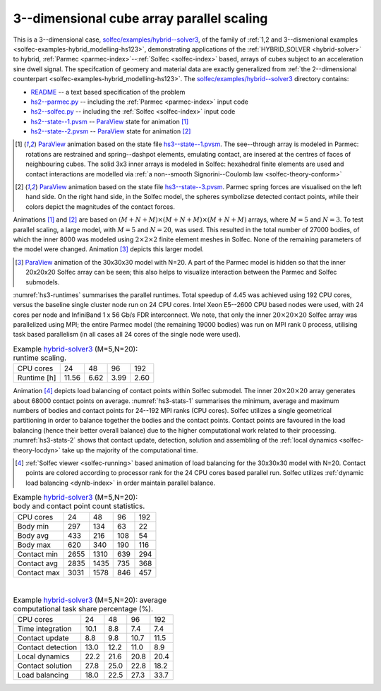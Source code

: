 .. _solfec-examples-hybrid_modelling-hs3_scaling:

3--dimensional cube array parallel scaling
==========================================

This is a 3--dimensional case, `solfec/examples/hybrid--solver3 <https://github.com/tkoziara/solfec/tree/master/examples/hybrid-solver3>`_,
of the family of :ref:`1,2 and 3--dismenional examples <solfec-examples-hybrid_modelling-hs123>`, demonstrating applications of
the :ref:`HYBRID_SOLVER <hybrid-solver>` to hybrid, :ref:`Parmec <parmec-index>`--:ref:`Solfec <solfec-index>` based, arrays of cubes
subject to an acceleration sine dwell signal. The specifcation of geomery and material data are exactly generalized from
:ref:`the 2--dimensional counterpart <solfec-examples-hybrid_modelling-hs123>`.
The `solfec/examples/hybrid--solver3 <https://github.com/tkoziara/solfec/tree/master/examples/hybrid-solver3>`_ directory contains:

- `README <https://github.com/tkoziara/solfec/blob/master/examples/hybrid-solver3/README>`_ -- a text based specification of the problem

- `hs2--parmec.py <https://github.com/tkoziara/solfec/blob/master/examples/hybrid-solver3/hs3-parmec.py>`_ -- including the :ref:`Parmec <parmec-index>` input code

- `hs2--solfec.py <https://github.com/tkoziara/solfec/blob/master/examples/hybrid-solver3/hs3-solfec.py>`_ -- including the :ref:`Solfec <solfec-index>` input code

- `hs2--state--1.pvsm <https://github.com/tkoziara/solfec/blob/master/examples/hybrid-solver3/hs3-state-1.pvsm>`_ -- `ParaView <http://www.paraview.org>`_ state for animation [1]_

- `hs2--state--2.pvsm <https://github.com/tkoziara/solfec/blob/master/examples/hybrid-solver3/hs3-state-2.pvsm>`_ -- `ParaView <http://www.paraview.org>`_ state for animation [2]_

.. _hybrid-solver3: https://github.com/tkoziara/solfec/tree/master/examples/hybrid-solver3

.. [1] `ParaView <http://www.paraview.org>`_ animation based on the state file 
  `hs3--state--1.pvsm <https://github.com/tkoziara/solfec/blob/master/examples/hybrid-solver3/hs3-state-1.pvsm>`_.
  The see--through array is modeled in Parmec: rotations are restrained and spring--dashpot elements, emulating contact,
  are insered at the centres of faces of neighbouring cubes. The solid 3x3 inner arrays is modeled in Solfec: hexahedral
  finite elements are used and contact interactions are modelled via :ref:`a non--smooth Signorini--Coulomb law <solfec-theory-conform>`

.. youtube:: https://www.youtube.com/watch?v=L4ylaXQTQsY
  :width: 648
  :height: 364

.. [2] `ParaView <http://www.paraview.org>`_ animation based on the state file 
  `hs3--state--3.pvsm <https://github.com/tkoziara/solfec/blob/master/examples/hybrid-solver3/hs3-state-2.pvsm>`_.
  Parmec spring forces are visualised on the left hand side. On the right hand side, in the Solfec model,
  the spheres symbolizse detected contact points, while their colors depict the magnitudes of the contact forces.

.. youtube:: https://www.youtube.com/watch?v=FfPGKxlr5kQ
  :width: 648
  :height: 364

Animations [1]_ and [2]_ are based on :math:`(M+N+M)\times(M+N+M)\times(M+N+M)` arrays, where :math:`M = 5` and :math:`N = 3`.
To test parallel scaling, a large model, with :math:`M = 5` and :math:`N = 20`, was used. This resulted in the total number of
27000 bodies, of which the inner 8000 was modeled using :math:`2\times2\times2` finite element meshes in Solfec. None of the
remaining parameters of the model were changed. Animation [3]_ depicts this larger model.

.. [3] `ParaView <http://www.paraview.org>`_ animation of the 30x30x30 model with N=20. A part of the Parmec model
  is hidden so that the inner 20x20x20 Solfec array can be seen; this also helps to visualize interaction between
  the Parmec and Solfec submodels.

.. youtube:: https://www.youtube.com/watch?v=7eR4iCSTG44
  :width: 648
  :height: 364

:numref:`hs3-runtimes` summarises the parallel runtimes. Total speedup of 4.45 was achieved using 192 CPU cores,
versus the baseline single cluster node run on 24 CPU cores. Intel Xeon E5--2600 CPU based nodes were used,
with 24 cores per node and InfiniBand 1 x 56 Gb/s FDR interconnect. We note, that only the inner :math:`20\times20\times20`
Solfec array was parallelized using MPI; the entire Parmec model (the remaining 19000 bodies) was run on MPI rank 0 process,
utilising task based parallelism (in all cases all 24 cores of the single node were used).

.. _hs3-runtimes:

.. table:: Example hybrid-solver3_ (M=5,N=20): runtime scaling.

  +---------------+-------------+--------------+--------------+--------------+
  | CPU cores     | 24          |  48          |  96          |  192         | 
  +---------------+-------------+--------------+--------------+--------------+
  | Runtime [h]   | 11.56       | 6.62         | 3.99         | 2.60         |
  +---------------+-------------+--------------+--------------+--------------+

Animation [4]_ depicts load balancing of contact points within Solfec submodel. The inner :math:`20\times20\times20`
array generates about 68000 contact points on average. :numref:`hs3-stats-1` summarises the minimum, average and maximum
numbers of bodies and contact points for 24--192 MPI ranks (CPU cores). Solfec utilizes a single geometrical
partitioning in order to balance together the bodies and the contact points. Contact points are favoured in the load
balancing (hence their better overall balance) due to the higher computational work related to their processing.
:numref:`hs3-stats-2` shows that contact update, detection, solution and assembling of the :ref:`local dynamics <solfec-theory-locdyn>`
take up the majority of the computational time.

.. [4] :ref:`Solfec viewer <solfec-running>` based animation of load balancing for the 30x30x30 model with N=20.
  Contact points are colored according to processor rank for the 24 CPU cores based parallel run. Solfec utilizes
  :ref:`dynamic load balancing <dynlb-index>` in order maintain parallel balance.

.. youtube:: https://www.youtube.com/watch?v=rO5Qw4HG6sw
  :width: 648
  :height: 364

.. _hs3-stats-1:

.. table:: Example hybrid-solver3_ (M=5,N=20): body and contact point count statistics.

  +---------------+-------------+--------------+--------------+--------------+
  | CPU cores     | 24          |  48          |  96          |  192         | 
  +---------------+-------------+--------------+--------------+--------------+
  | Body min      | 297         | 134          | 63           | 22           |
  +---------------+-------------+--------------+--------------+--------------+
  | Body avg      | 433         | 216          | 108          | 54           |
  +---------------+-------------+--------------+--------------+--------------+
  | Body max      | 620         | 340          | 190          | 116          |
  +---------------+-------------+--------------+--------------+--------------+
  | Contact min   | 2655        | 1310         | 639          | 294          |
  +---------------+-------------+--------------+--------------+--------------+
  | Contact avg   | 2835        | 1435         | 735          | 368          |
  +---------------+-------------+--------------+--------------+--------------+
  | Contact max   | 3031        | 1578         | 846          | 457          |
  +---------------+-------------+--------------+--------------+--------------+

|

.. _hs3-stats-2:

.. table:: Example hybrid-solver3_ (M=5,N=20): average computational task share percentage (%).

  +-------------------+-------------+--------------+--------------+--------------+
  | CPU cores         | 24          |  48          |  96          | 192          | 
  +-------------------+-------------+--------------+--------------+--------------+
  | Time integration  | 10.1        | 8.8          | 7.4          | 7.4          |
  +-------------------+-------------+--------------+--------------+--------------+
  | Contact update    | 8.8         | 9.8          | 10.7         | 11.5         |
  +-------------------+-------------+--------------+--------------+--------------+
  | Contact detection | 13.0        | 12.2         | 11.0         | 8.9          |
  +-------------------+-------------+--------------+--------------+--------------+
  | Local dynamics    | 22.2        | 21.6         | 20.8         | 20.4         |
  +-------------------+-------------+--------------+--------------+--------------+
  | Contact solution  | 27.8        | 25.0         | 22.8         | 18.2         |
  +-------------------+-------------+--------------+--------------+--------------+
  | Load balancing    | 18.0        | 22.5         | 27.3         | 33.7         |
  +-------------------+-------------+--------------+--------------+--------------+

